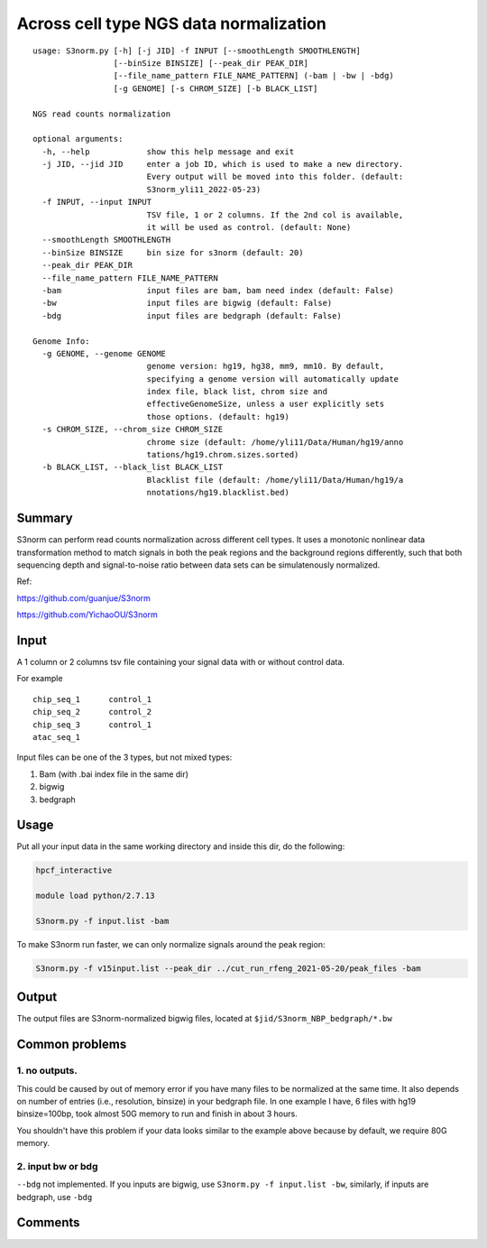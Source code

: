 Across cell type NGS data normalization
===================================

::

	usage: S3norm.py [-h] [-j JID] -f INPUT [--smoothLength SMOOTHLENGTH]
	                 [--binSize BINSIZE] [--peak_dir PEAK_DIR]
	                 [--file_name_pattern FILE_NAME_PATTERN] (-bam | -bw | -bdg)
	                 [-g GENOME] [-s CHROM_SIZE] [-b BLACK_LIST]

	NGS read counts normalization

	optional arguments:
	  -h, --help            show this help message and exit
	  -j JID, --jid JID     enter a job ID, which is used to make a new directory.
	                        Every output will be moved into this folder. (default:
	                        S3norm_yli11_2022-05-23)
	  -f INPUT, --input INPUT
	                        TSV file, 1 or 2 columns. If the 2nd col is available,
	                        it will be used as control. (default: None)
	  --smoothLength SMOOTHLENGTH
	  --binSize BINSIZE     bin size for s3norm (default: 20)
	  --peak_dir PEAK_DIR
	  --file_name_pattern FILE_NAME_PATTERN
	  -bam                  input files are bam, bam need index (default: False)
	  -bw                   input files are bigwig (default: False)
	  -bdg                  input files are bedgraph (default: False)

	Genome Info:
	  -g GENOME, --genome GENOME
	                        genome version: hg19, hg38, mm9, mm10. By default,
	                        specifying a genome version will automatically update
	                        index file, black list, chrom size and
	                        effectiveGenomeSize, unless a user explicitly sets
	                        those options. (default: hg19)
	  -s CHROM_SIZE, --chrom_size CHROM_SIZE
	                        chrome size (default: /home/yli11/Data/Human/hg19/anno
	                        tations/hg19.chrom.sizes.sorted)
	  -b BLACK_LIST, --black_list BLACK_LIST
	                        Blacklist file (default: /home/yli11/Data/Human/hg19/a
	                        nnotations/hg19.blacklist.bed)

Summary
^^^^^^^

S3norm can perform read counts normalization across different cell types. It uses a monotonic nonlinear data transformation method to match signals in both the peak regions and the background regions differently, such that both sequencing depth and signal-to-noise ratio between data sets can be simulatenously normalized. 

Ref:

https://github.com/guanjue/S3norm 

https://github.com/YichaoOU/S3norm 

Input
^^^^^

A 1 column or 2 columns tsv file containing your signal data with or without control data.

For example

::

	chip_seq_1	control_1
	chip_seq_2	control_2
	chip_seq_3	control_1
	atac_seq_1

Input files can be one of the 3 types, but not mixed types:

1. Bam (with .bai index file in the same dir)

2. bigwig

3. bedgraph

Usage
^^^^^

Put all your input data in the same working directory and inside this dir, do the following:

.. code:: bash

	hpcf_interactive

	module load python/2.7.13

	S3norm.py -f input.list -bam

To make S3norm run faster, we can only normalize signals around the peak region:

.. code:: bash

	S3norm.py -f v15input.list --peak_dir ../cut_run_rfeng_2021-05-20/peak_files -bam



Output
^^^^^^

The output files are S3norm-normalized bigwig files, located at ``$jid/S3norm_NBP_bedgraph/*.bw``


Common problems
^^^^^^

1. no outputs. 
---------


This could be caused by out of memory error if you have many files to be normalized at the same time. It also depends on number of entries (i.e., resolution, binsize) in your bedgraph file. In one example I have, 6 files with hg19 binsize=100bp, took almost 50G memory to run and finish in about 3 hours. 

You shouldn't have this problem if your data looks similar to the example above because by default, we  require 80G memory.

2. input bw or bdg
-----

``--bdg`` not implemented. If you inputs are bigwig, use ``S3norm.py -f input.list -bw``, similarly, if inputs are bedgraph, use ``-bdg``

Comments
^^^^^^^^

.. disqus::
    :disqus_identifier: NGS_pipelines


